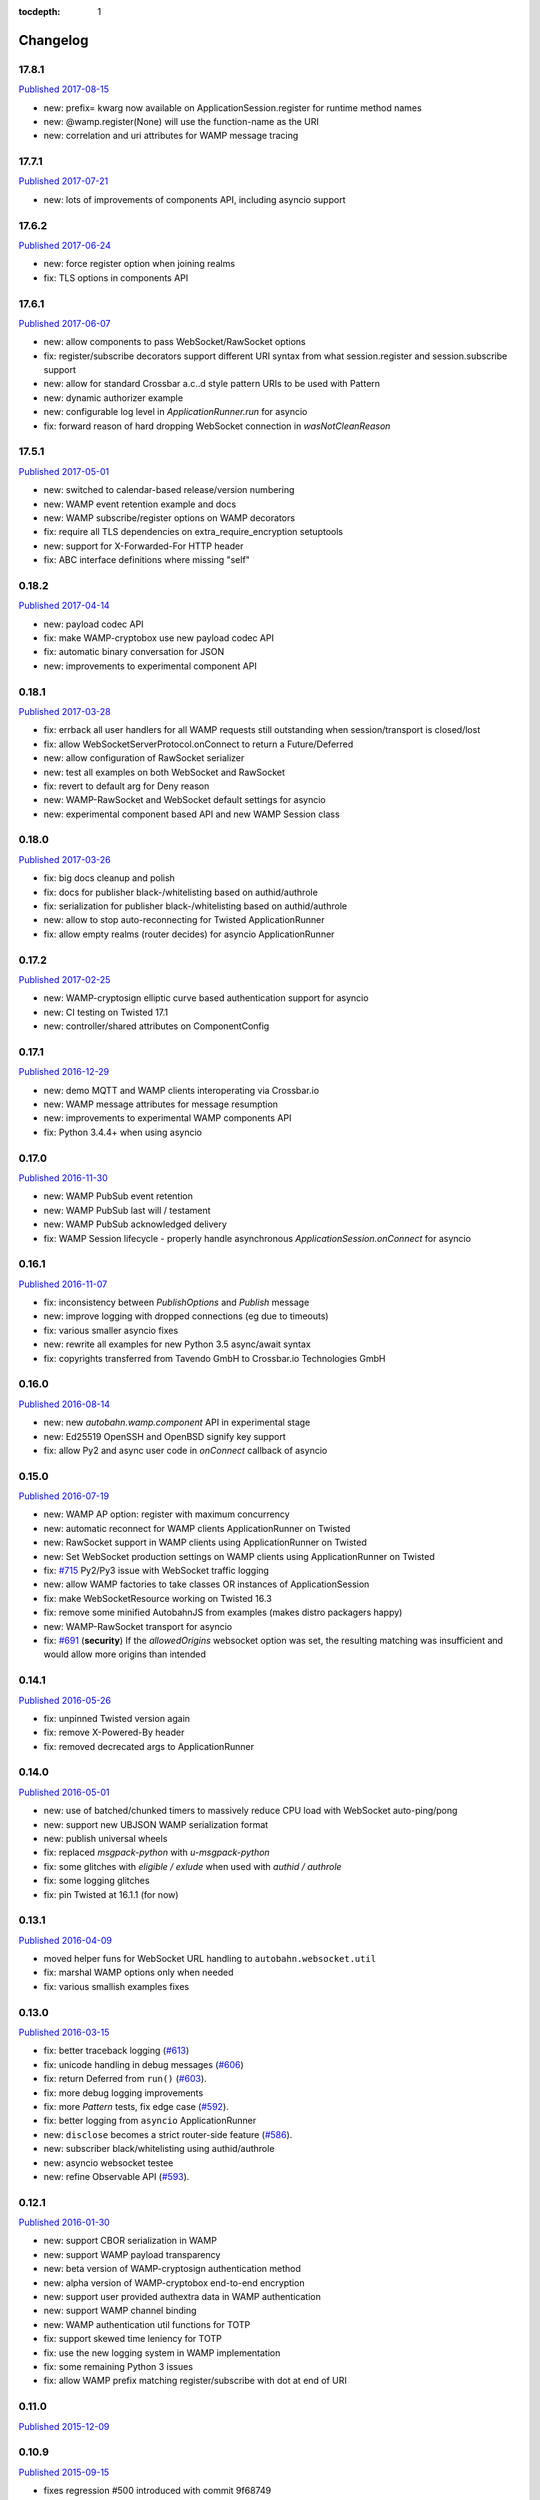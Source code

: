 :tocdepth: 1

.. _changelog:

Changelog
=========

17.8.1
------

`Published 2017-08-15 <https://pypi.python.org/pypi/autobahn/17.8.1>`__

* new: prefix= kwarg now available on ApplicationSession.register for runtime method names
* new: @wamp.register(None) will use the function-name as the URI
* new: correlation and uri attributes for WAMP message tracing

17.7.1
------

`Published 2017-07-21 <https://pypi.python.org/pypi/autobahn/17.7.1>`__

* new: lots of improvements of components API, including asyncio support

17.6.2
------

`Published 2017-06-24 <https://pypi.python.org/pypi/autobahn/17.6.2>`__

* new: force register option when joining realms
* fix: TLS options in components API

17.6.1
------

`Published 2017-06-07 <https://pypi.python.org/pypi/autobahn/17.6.1>`__

* new: allow components to pass WebSocket/RawSocket options
* fix: register/subscribe decorators support different URI syntax from what session.register and session.subscribe support
* new: allow for standard Crossbar a.c..d style pattern URIs to be used with Pattern
* new: dynamic authorizer example
* new: configurable log level in `ApplicationRunner.run` for asyncio
* fix: forward reason of hard dropping WebSocket connection in `wasNotCleanReason`

17.5.1
------

`Published 2017-05-01 <https://pypi.python.org/pypi/autobahn/17.5.1>`__

* new: switched to calendar-based release/version numbering
* new: WAMP event retention example and docs
* new: WAMP subscribe/register options on WAMP decorators
* fix: require all TLS dependencies on extra_require_encryption setuptools
* new: support for X-Forwarded-For HTTP header
* fix: ABC interface definitions where missing "self"

0.18.2
------

`Published 2017-04-14 <https://pypi.python.org/pypi/autobahn/0.18.2>`__

* new: payload codec API
* fix: make WAMP-cryptobox use new payload codec API
* fix: automatic binary conversation for JSON
* new: improvements to experimental component API

0.18.1
------

`Published 2017-03-28 <https://pypi.python.org/pypi/autobahn/0.18.1>`__

* fix: errback all user handlers for all WAMP requests still outstanding when session/transport is closed/lost
* fix: allow WebSocketServerProtocol.onConnect to return a Future/Deferred
* new: allow configuration of RawSocket serializer
* new: test all examples on both WebSocket and RawSocket
* fix: revert to default arg for Deny reason
* new: WAMP-RawSocket and WebSocket default settings for asyncio
* new: experimental component based API and new WAMP Session class

0.18.0
------

`Published 2017-03-26 <https://pypi.python.org/pypi/autobahn/0.18.0>`__

* fix: big docs cleanup and polish
* fix: docs for publisher black-/whitelisting based on authid/authrole
* fix: serialization for publisher black-/whitelisting based on authid/authrole
* new: allow to stop auto-reconnecting for Twisted ApplicationRunner
* fix: allow empty realms (router decides) for asyncio ApplicationRunner

0.17.2
------

`Published 2017-02-25 <https://pypi.python.org/pypi/autobahn/0.17.2>`__

* new: WAMP-cryptosign elliptic curve based authentication support for asyncio
* new: CI testing on Twisted 17.1
* new: controller/shared attributes on ComponentConfig

0.17.1
------

`Published 2016-12-29 <https://pypi.python.org/pypi/autobahn/0.17.1>`__

* new: demo MQTT and WAMP clients interoperating via Crossbar.io
* new: WAMP message attributes for message resumption
* new: improvements to experimental WAMP components API
* fix: Python 3.4.4+ when using asyncio

0.17.0
------

`Published 2016-11-30 <https://pypi.python.org/pypi/autobahn/0.17.0>`__

* new: WAMP PubSub event retention
* new: WAMP PubSub last will / testament
* new: WAMP PubSub acknowledged delivery
* fix: WAMP Session lifecycle - properly handle asynchronous `ApplicationSession.onConnect` for asyncio

0.16.1
------

`Published 2016-11-07 <https://pypi.python.org/pypi/autobahn/0.16.1>`__

* fix: inconsistency between `PublishOptions` and `Publish` message
* new: improve logging with dropped connections (eg due to timeouts)
* fix: various smaller asyncio fixes
* new: rewrite all examples for new Python 3.5 async/await syntax
* fix: copyrights transferred from Tavendo GmbH to Crossbar.io Technologies GmbH

0.16.0
------

`Published 2016-08-14 <https://pypi.python.org/pypi/autobahn/0.16.0>`__

* new: new `autobahn.wamp.component` API in experimental stage
* new: Ed25519 OpenSSH and OpenBSD signify key support
* fix: allow Py2 and async user code in `onConnect` callback of asyncio

0.15.0
------

`Published 2016-07-19 <https://pypi.python.org/pypi/autobahn/0.15.0>`__

* new: WAMP AP option: register with maximum concurrency
* new: automatic reconnect for WAMP clients ApplicationRunner on Twisted
* new: RawSocket support in WAMP clients using ApplicationRunner on Twisted
* new: Set WebSocket production settings on WAMP clients using ApplicationRunner on Twisted
* fix: `#715 <https://github.com/crossbario/autobahn-python/issues/715>`_ Py2/Py3 issue with WebSocket traffic logging
* new: allow WAMP factories to take classes OR instances of ApplicationSession
* fix: make WebSocketResource working on Twisted 16.3
* fix: remove some minified AutobahnJS from examples (makes distro packagers happy)
* new: WAMP-RawSocket transport for asyncio
* fix: `#691 <https://github.com/crossbario/autobahn-python/issues/691>`_ (**security**) If the `allowedOrigins` websocket option was set, the resulting matching was insufficient and would allow more origins than intended

0.14.1
------

`Published 2016-05-26 <https://pypi.python.org/pypi/autobahn/0.14.1>`__

* fix: unpinned Twisted version again
* fix: remove X-Powered-By header
* fix: removed decrecated args to ApplicationRunner

0.14.0
------

`Published 2016-05-01 <https://pypi.python.org/pypi/autobahn/0.14.0>`__

* new: use of batched/chunked timers to massively reduce CPU load with WebSocket auto-ping/pong
* new: support new UBJSON WAMP serialization format
* new: publish universal wheels
* fix: replaced `msgpack-python` with `u-msgpack-python`
* fix: some glitches with `eligible / exlude` when used with `authid / authrole`
* fix: some logging glitches
* fix: pin Twisted at 16.1.1 (for now)

0.13.1
------

`Published 2016-04-09 <https://pypi.python.org/pypi/autobahn/0.13.1>`__

* moved helper funs for WebSocket URL handling to ``autobahn.websocket.util``
* fix: marshal WAMP options only when needed
* fix: various smallish examples fixes

0.13.0
------

`Published 2016-03-15 <https://pypi.python.org/pypi/autobahn/0.13.0>`__

* fix: better traceback logging (`#613 <https://github.com/crossbario/autobahn-python/pull/613>`_)
* fix: unicode handling in debug messages (`#606 <https://github.com/crossbario/autobahn-python/pull/606>`_)
* fix: return Deferred from ``run()`` (`#603 <https://github.com/crossbario/autobahn-python/pull/603>`_).
* fix: more debug logging improvements
* fix: more `Pattern` tests, fix edge case (`#592 <https://github.com/crossbario/autobahn-python/pull/592>`_).
* fix: better logging from ``asyncio`` ApplicationRunner
* new: ``disclose`` becomes a strict router-side feature (`#586 <https://github.com/crossbario/autobahn-python/issues/586>`_).
* new: subscriber black/whitelisting using authid/authrole
* new: asyncio websocket testee
* new: refine Observable API (`#593 <https://github.com/crossbario/autobahn-python/pull/593>`_).


0.12.1
------

`Published 2016-01-30 <https://pypi.python.org/pypi/autobahn/0.12.0>`__

* new: support CBOR serialization in WAMP
* new: support WAMP payload transparency
* new: beta version of WAMP-cryptosign authentication method
* new: alpha version of WAMP-cryptobox end-to-end encryption
* new: support user provided authextra data in WAMP authentication
* new: support WAMP channel binding
* new: WAMP authentication util functions for TOTP
* fix: support skewed time leniency for TOTP
* fix: use the new logging system in WAMP implementation
* fix: some remaining Python 3 issues
* fix: allow WAMP prefix matching register/subscribe with dot at end of URI

0.11.0
------

`Published 2015-12-09 <https://pypi.python.org/pypi/autobahn/0.11.0>`__

0.10.9
------

`Published 2015-09-15 <https://pypi.python.org/pypi/autobahn/0.10.8>`__

* fixes regression #500 introduced with commit 9f68749

0.10.8
------

`Published 2015-09-13 <https://pypi.python.org/pypi/autobahn/0.10.8>`__

* maintenance release with some issues fixed

0.10.7
------

`Published 2015-09-06 <https://pypi.python.org/pypi/autobahn/0.10.7>`__

* fixes a regression in 0.10.6

0.10.6
------

`Published 2015-09-05 <https://pypi.python.org/pypi/autobahn/0.10.6>`__

* maintenance release with nearly two dozen fixes
* improved Python 3, error logging, WAMP connection mgmt, ..

0.10.5
------

`Published 2015-08-06 <https://pypi.python.org/pypi/autobahn/0.10.5>`__

* maintenance release with lots of smaller bug fixes

0.10.4
------

`Published 2015-05-08 <https://pypi.python.org/pypi/autobahn/0.10.4>`__

* maintenance release with some smaller bug fixes

0.10.3
------

`Published 2015-04-14 <https://pypi.python.org/pypi/autobahn/0.10.3>`__

* new: using txaio package
* new: revised WAMP-over-RawSocket specification implemented
* fix: ignore unknown attributes in WAMP Options/Details

0.10.2
------

`Published 2015-03-19 <https://pypi.python.org/pypi/autobahn/0.10.2>`__

* fix: Twisted 11 lacks IPv6 address class
* new: various improvements handling errors from user code
* new: add parameter to limit max connections on WebSocket servers
* new: use new-style classes everywhere
* new: moved package content to repo root
* new: implement router revocation signaling for registrations/subscriptions
* new: a whole bunch of more unit tests / coverage
* new: provide reason/message when transport is lost
* fix: send WAMP errors upon serialization errors

0.10.1
------

`Published 2015-03-01 <https://pypi.python.org/pypi/autobahn/0.10.1>`__

* support for pattern-based subscriptions and registrations
* support for shared registrations
* fix: HEARTBEAT removed

0.10.0
------

`Published 2015-02-19 <https://pypi.python.org/pypi/autobahn/0.10.0>`__

* Change license from Apache 2.0 to MIT
* fix file line endings
* add setuptools test target
* fix Python 2.6

0.9.6
-----

`Published 2015-02-13 <https://pypi.python.org/pypi/autobahn/0.9.6>`__

* PEP8 code conformance
* PyFlakes code quality
* fix: warning for xrange on Python 3
* fix: parsing of IPv6 host headers
* add WAMP/Twisted service
* fix: handle connect error in ApplicationRunner (on Twisted)

0.9.5
-----

`Published 2015-01-11 <https://pypi.python.org/pypi/autobahn/0.9.5>`__

* do not try to fire onClose on a session that never existed in the first place (fixes #316)
* various doc fixes
* fix URI decorator component handling (PR #309)
* fix "standalone" argument to ApplicationRunner

0.9.4
-----

`Published 2014-12-15 <https://pypi.python.org/pypi/autobahn/0.9.4>`__

* refactor router code to Crossbar.io
* fix: catch error when Nagle cannot be set on stream transport (UDS)
* fix: spelling in doc strings / docs
* fix: WAMP JSON serialization of Unicode for ujson
* fix: Twisted plugins issue

0.9.3-2
-------

`Published 2014-11-15 <https://pypi.python.org/pypi/autobahn/0.9.3-2>`__

* maintenance release with some smaller bug fixes
* use ujson for WAMP when available
* reduce WAMP ID space to [0, 2**31-1]
* deactivate Twisted plugin cache recaching in `setup.py`

0.9.3
------
`Published 2014-11-10 <https://pypi.python.org/pypi/autobahn/0.9.3>`__

* feature: WebSocket origin checking
* feature: allow to disclose caller transport level info
* fix: Python 2.6 compatibility
* fix: handling of WebSocket close frame in a corner-case

0.9.2
------
`Published 2014-10-17 <https://pypi.python.org/pypi/autobahn/0.9.2>`__

* fix: permessage-deflate "client_max_window_bits" parameter handling
* fix: cancel opening handshake timeouts also for WebSocket clients
* feature: add more control parameters to Flash policy file factory
* feature: update AutobahnJS in examples
* feature: allow to set WebSocket HTTP headers via dict
* fix: ayncio imports for Python 3.4.2
* feature: added reconnecting WebSocket client example

0.9.1
------
`Published 2014-09-22 <https://pypi.python.org/pypi/autobahn/0.9.1>`__

* maintenance release with some smaller bug fixes

0.9.0
------
`Published 2014-09-02 <https://pypi.python.org/pypi/autobahn/0.9.0>`__

* all WAMP v1 code removed
* migrated various WAMP examples to WAMP v2
* improved unicode/bytes handling
* lots of code quality polishment
* more unit test coverage

0.8.15
------
`Published 2014-08-23 <https://pypi.python.org/pypi/autobahn/0.8.15>`__

* docs polishing
* small fixes (unicode handling and such)

0.8.14
------
`Published 2014-08-14 <https://pypi.python.org/pypi/autobahn/0.8.14>`__

* add automatic WebSocket ping/pong (#24)
* WAMP-CRA client side (beta!)

0.8.13
--------
`Published 2014-08-05 <https://pypi.python.org/pypi/autobahn/0.8.13>`__

* fix Application class (#240)
* support WSS for Application class
* remove implicit dependency on bzip2 (#244)

0.8.12
------
`Published 2014-07-23 <https://pypi.python.org/pypi/autobahn/0.8.12>`__

* WAMP application payload validation hooks
* added Tox based testing for multiple platforms
* code quality fixes

0.8.11
------
`Published <https://pypi.python.org/pypi/autobahn/0.8.11>`__

* hooks and infrastructure for WAMP2 authorization
* new examples: Twisted Klein, Crochet, wxPython
* improved WAMP long-poll transport
* improved stats tracker

0.8.10
------
`Published <https://pypi.python.org/pypi/autobahn/0.8.10>`__

* WAMP-over-Long-poll (preliminary)
* WAMP Authentication methods CR, Ticket, TOTP (preliminary)
* WAMP App object (preliminary)
* various fixes

0.8.9
-----
`Published <https://pypi.python.org/pypi/autobahn/0.8.9>`__

* maintenance release

0.8.8
-----
`Published <https://pypi.python.org/pypi/autobahn/0.8.8>`__

* initial support for WAMP on asyncio
* new WAMP examples
* WAMP ApplicationRunner

0.8.7
-----
`Published <https://pypi.python.org/pypi/autobahn/0.8.7>`__

* maintenance release

0.8.6
-----
`Published <https://pypi.python.org/pypi/autobahn/0.8.6>`__

* started reworking docs
* allow factories to operate without WS URL
* fix behavior on second protocol violation

0.8.5
-----
`Published <https://pypi.python.org/pypi/autobahn/0.8.5>`__

* support WAMP endpoint/handler decorators
* new examples for endpoint/handler decorators
* fix excludeMe pubsub option

0.8.4
-----
`Published <https://pypi.python.org/pypi/autobahn/0.8.4>`__

* initial support for WAMP v2 authentication
* various fixes/improvements to WAMP v2 implementation
* new example: WebSocket authentication with Mozilla Persona
* polish up documentation

0.8.3
-----
`Published <https://pypi.python.org/pypi/autobahn/0.8.3>`__

* fix bug with closing router app sessions

0.8.2
-----
`Published <https://pypi.python.org/pypi/autobahn/0.8.2>`__

* compatibility with latest WAMP v2 spec ("RC-2, 2014/02/22")
* various smaller fixes

0.8.1
-----
`Published <https://pypi.python.org/pypi/autobahn/0.8.1>`__

* WAMP v2 basic router (broker + dealer) implementation
* WAMP v2 example set
* WAMP v2: decouple transports, sessions and routers
* support explicit (binary) subprotocol name for wrapping WebSocket factory
* fix dependency on MsgPack

0.8.0
-----
`Published <https://pypi.python.org/pypi/autobahn/0.8.0>`__

* new: complete WAMP v2 protocol implementation and API layer
* new: basic WAMP v2 router implementation
* existing WAMP v1 implementation renamed

0.7.4
-----
`Published <https://pypi.python.org/pypi/autobahn/0.7.4>`__

* fix WebSocket server HTML status page
* fix close reason string handling
* new "slowsquare" example
* Python 2.6 fixes

0.7.3
-----
`Published <https://pypi.python.org/pypi/autobahn/0.7.3>`__

* support asyncio on Python 2 (via "Trollius" backport)

0.7.2
-----
`Published <https://pypi.python.org/pypi/autobahn/0.7.2>`__

* really fix setup/packaging

0.7.1
-----
`Published <https://pypi.python.org/pypi/autobahn/0.7.1>`__

* setup fixes
* fixes for Python2.6

0.7.0
-----
`Published <https://pypi.python.org/pypi/autobahn/0.7.0>`__

* asyncio support
* Python 3 support
* support WebSocket (and WAMP) over Twisted stream endpoints
* support Twisted stream endpoints over WebSocket
* twistd stream endpoint forwarding plugin
* various new examples
* fix Flash policy factory

0.6.5
-----
`Published <https://pypi.python.org/pypi/autobahn/0.6.5>`__

* Twisted reactor is no longer imported on module level (but lazy)
* optimize pure Python UTF8 validator (10-20% speedup on PyPy)
* opening handshake traffic stats (per-open stats)
* add multi-core echo example
* fixes with examples of streaming mode
* fix zero payload in streaming mode

0.6.4
-----
`Published <https://pypi.python.org/pypi/autobahn/0.6.4>`__

* support latest `permessage-deflate` draft
* allow controlling memory level for `zlib` / `permessage-deflate`
* updated reference, moved docs to "Read the Docs"
* fixes #157 (a WAMP-CRA timing attack very, very unlikely to be exploitable, but anyway)

0.6.3
-----
`Published <https://pypi.python.org/pypi/autobahn/0.6.3>`__

* symmetric RPCs
* WebSocket compression: client and server, `permessage-deflate`, `permessage-bzip2` and `permessage-snappy`
* `onConnect` is allowed to return Deferreds now
* custom publication and subscription handler are allowed to return Deferreds now
* support for explicit proxies
* default protocol version now is RFC6455
* option to use salted passwords for authentication with WAMP-CRA
* automatically use `ultrajson` acceleration package for JSON processing when available
* automatically use `wsaccel` acceleration package for WebSocket masking and UTF8 validation when available
* allow setting and getting of custom HTTP headers in WebSocket opening handshake
* various new code examples
* various documentation fixes and improvements

0.5.14
------
`Published <https://pypi.python.org/pypi/autobahn/0.5.14>`__

* base version when we started to maintain a changelog
